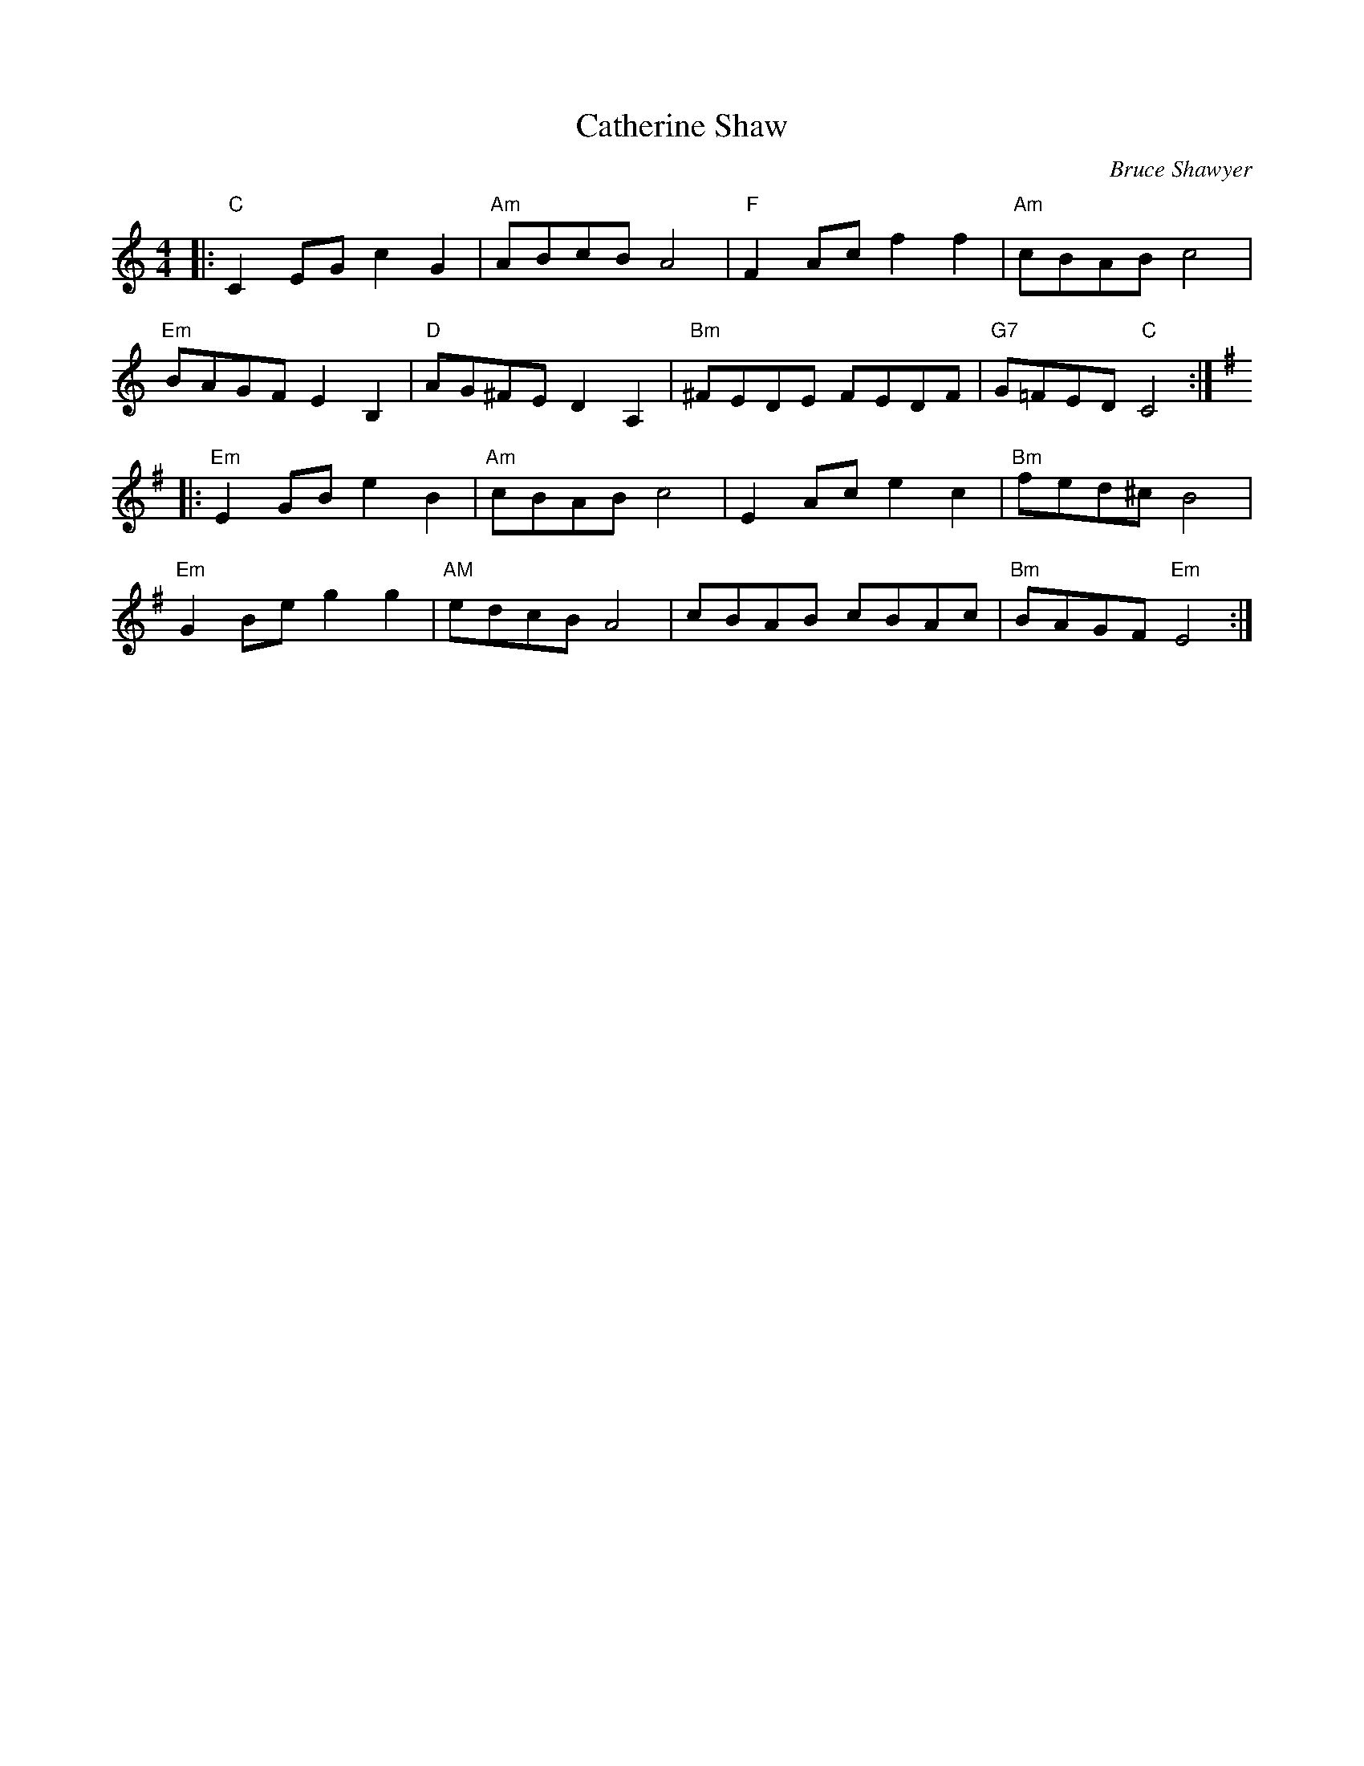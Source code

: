 X:1
T: Catherine Shaw
C:Bruce Shawyer
R:Reel
Q:232
K:C
M:4/4
L:1/16
|:"C"C4E2G2c4G4|"Am"A2B2c2B2A8|"F"F4A2c2f4f4|"Am"c2B2A2B2c8|
"Em"B2A2G2F2E4B,4|"D"A2G2^F2E2D4A,4|"Bm"^F2E2D2E2 F2E2D2F2|"G7"G2=F2E2D2 "C"C8:|
K:Em
|:"Em"E4G2B2e4B4|"Am"c2B2A2B2c8|E4A2c2e4c4|"Bm"f2e2d2^c2B8|
"Em"G4B2e2g4g4|"AM"e2d2c2B2A8|c2B2A2B2 c2B2A2c2|"Bm"B2A2G2F2 "Em"E8:|
